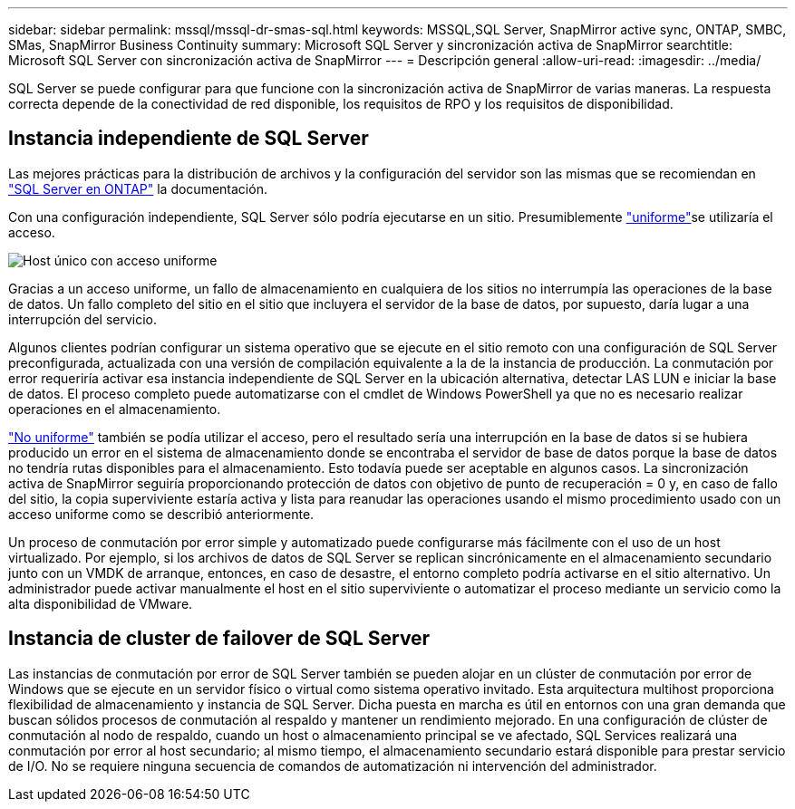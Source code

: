 ---
sidebar: sidebar 
permalink: mssql/mssql-dr-smas-sql.html 
keywords: MSSQL,SQL Server, SnapMirror active sync, ONTAP, SMBC, SMas, SnapMirror Business Continuity 
summary: Microsoft SQL Server y sincronización activa de SnapMirror 
searchtitle: Microsoft SQL Server con sincronización activa de SnapMirror 
---
= Descripción general
:allow-uri-read: 
:imagesdir: ../media/


[role="lead"]
SQL Server se puede configurar para que funcione con la sincronización activa de SnapMirror de varias maneras. La respuesta correcta depende de la conectividad de red disponible, los requisitos de RPO y los requisitos de disponibilidad.



== Instancia independiente de SQL Server

Las mejores prácticas para la distribución de archivos y la configuración del servidor son las mismas que se recomiendan en link:mssql-storage-considerations.html["SQL Server en ONTAP"] la documentación.

Con una configuración independiente, SQL Server sólo podría ejecutarse en un sitio. Presumiblemente link:mssql-dr-smas-uniform.html["uniforme"]se utilizaría el acceso.

image:smas-onehost.png["Host único con acceso uniforme"]

Gracias a un acceso uniforme, un fallo de almacenamiento en cualquiera de los sitios no interrumpía las operaciones de la base de datos. Un fallo completo del sitio en el sitio que incluyera el servidor de la base de datos, por supuesto, daría lugar a una interrupción del servicio.

Algunos clientes podrían configurar un sistema operativo que se ejecute en el sitio remoto con una configuración de SQL Server preconfigurada, actualizada con una versión de compilación equivalente a la de la instancia de producción. La conmutación por error requeriría activar esa instancia independiente de SQL Server en la ubicación alternativa, detectar LAS LUN e iniciar la base de datos. El proceso completo puede automatizarse con el cmdlet de Windows PowerShell ya que no es necesario realizar operaciones en el almacenamiento.

link:mssql-dr-smas-nonuniform.html["No uniforme"] también se podía utilizar el acceso, pero el resultado sería una interrupción en la base de datos si se hubiera producido un error en el sistema de almacenamiento donde se encontraba el servidor de base de datos porque la base de datos no tendría rutas disponibles para el almacenamiento. Esto todavía puede ser aceptable en algunos casos. La sincronización activa de SnapMirror seguiría proporcionando protección de datos con objetivo de punto de recuperación = 0 y, en caso de fallo del sitio, la copia superviviente estaría activa y lista para reanudar las operaciones usando el mismo procedimiento usado con un acceso uniforme como se describió anteriormente.

Un proceso de conmutación por error simple y automatizado puede configurarse más fácilmente con el uso de un host virtualizado. Por ejemplo, si los archivos de datos de SQL Server se replican sincrónicamente en el almacenamiento secundario junto con un VMDK de arranque, entonces, en caso de desastre, el entorno completo podría activarse en el sitio alternativo. Un administrador puede activar manualmente el host en el sitio superviviente o automatizar el proceso mediante un servicio como la alta disponibilidad de VMware.



== Instancia de cluster de failover de SQL Server

Las instancias de conmutación por error de SQL Server también se pueden alojar en un clúster de conmutación por error de Windows que se ejecute en un servidor físico o virtual como sistema operativo invitado. Esta arquitectura multihost proporciona flexibilidad de almacenamiento y instancia de SQL Server. Dicha puesta en marcha es útil en entornos con una gran demanda que buscan sólidos procesos de conmutación al respaldo y mantener un rendimiento mejorado. En una configuración de clúster de conmutación al nodo de respaldo, cuando un host o almacenamiento principal se ve afectado, SQL Services realizará una conmutación por error al host secundario; al mismo tiempo, el almacenamiento secundario estará disponible para prestar servicio de I/O. No se requiere ninguna secuencia de comandos de automatización ni intervención del administrador.
